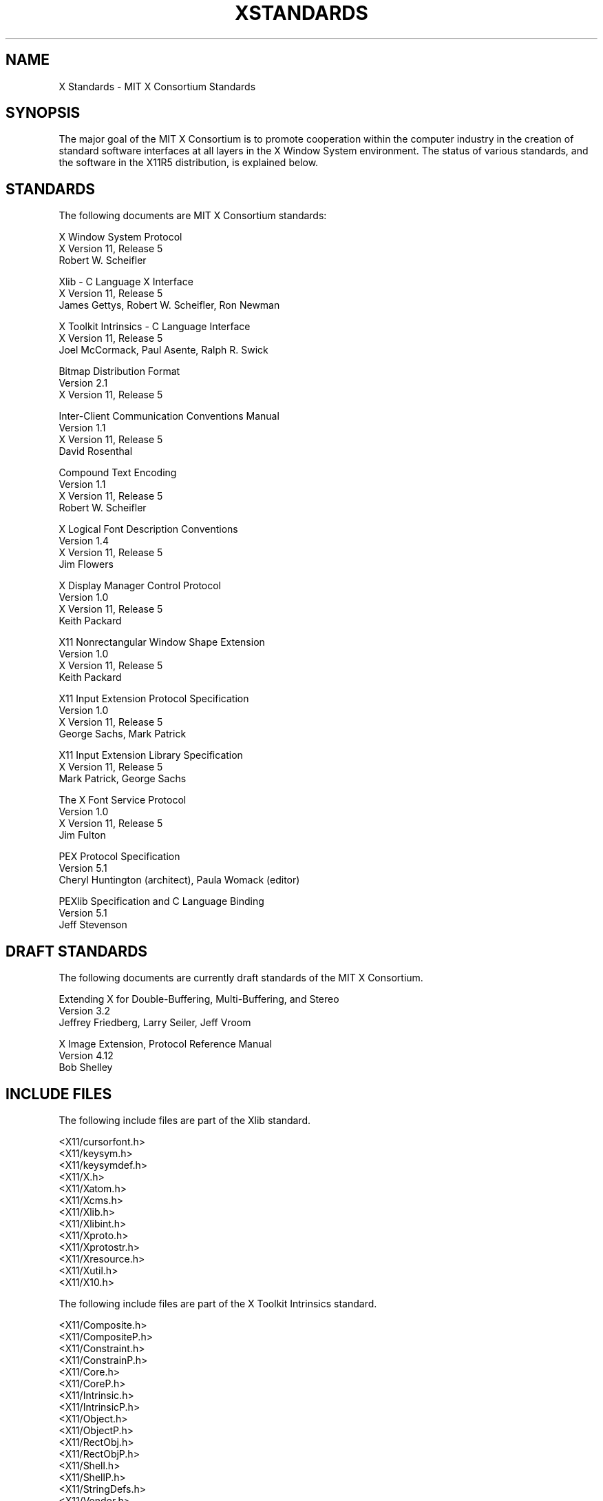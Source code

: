 .\" $XConsortium: Standards.man,v 1.8 93/02/25 16:46:19 rws Exp $
.TH XSTANDARDS 1 "Release 6"  "X Version 11"
.SH NAME
X Standards \- MIT X Consortium Standards
.SH SYNOPSIS
The major goal of the MIT X Consortium is to promote cooperation within the
computer industry in the creation of standard software interfaces at all layers
in the X Window System environment.  The status of various standards, and
the software in the X11R5 distribution, is explained below.
.SH STANDARDS
The following documents are MIT X Consortium standards:
.nf

X Window System Protocol
X Version 11, Release 5
Robert W. Scheifler

Xlib - C Language X Interface
X Version 11, Release 5
James Gettys, Robert W. Scheifler, Ron Newman

X Toolkit Intrinsics - C Language Interface
X Version 11, Release 5
Joel McCormack, Paul Asente, Ralph R. Swick

Bitmap Distribution Format
Version 2.1
X Version 11, Release 5

Inter-Client Communication Conventions Manual
Version 1.1
X Version 11, Release 5
David Rosenthal

Compound Text Encoding
Version 1.1
X Version 11, Release 5
Robert W. Scheifler

X Logical Font Description Conventions
Version 1.4
X Version 11, Release 5
Jim Flowers

X Display Manager Control Protocol
Version 1.0
X Version 11, Release 5
Keith Packard

X11 Nonrectangular Window Shape Extension
Version 1.0
X Version 11, Release 5
Keith Packard

X11 Input Extension Protocol Specification
Version 1.0
X Version 11, Release 5
George Sachs, Mark Patrick

X11 Input Extension Library Specification
X Version 11, Release 5
Mark Patrick, George Sachs

The X Font Service Protocol
Version 1.0
X Version 11, Release 5
Jim Fulton

PEX Protocol Specification
Version 5.1
Cheryl Huntington (architect), Paula Womack (editor)

PEXlib Specification and C Language Binding
Version 5.1
Jeff Stevenson
.fi
.SH "DRAFT STANDARDS"
The following documents are currently draft standards of the MIT X Consortium.
.nf

Extending X for Double-Buffering, Multi-Buffering, and Stereo
Version 3.2
Jeffrey Friedberg, Larry Seiler, Jeff Vroom

X Image Extension, Protocol Reference Manual
Version 4.12
Bob Shelley
.fi

.SH "INCLUDE FILES"
The following include files are part of the Xlib standard.
.nf

<X11/cursorfont.h>
<X11/keysym.h>
<X11/keysymdef.h>
<X11/X.h>
<X11/Xatom.h>
<X11/Xcms.h>
<X11/Xlib.h>
<X11/Xlibint.h>
<X11/Xproto.h>
<X11/Xprotostr.h>
<X11/Xresource.h>
<X11/Xutil.h>
<X11/X10.h>
.fi
.PP
The following include files are part of the X Toolkit Intrinsics standard.
.nf

<X11/Composite.h>
<X11/CompositeP.h>
<X11/Constraint.h>
<X11/ConstrainP.h>
<X11/Core.h>
<X11/CoreP.h>
<X11/Intrinsic.h>
<X11/IntrinsicP.h>
<X11/Object.h>
<X11/ObjectP.h>
<X11/RectObj.h>
<X11/RectObjP.h>
<X11/Shell.h>
<X11/ShellP.h>
<X11/StringDefs.h>
<X11/Vendor.h>
<X11/VendorP.h>
.fi
.PP
The following include file is part of the
Nonrectangular Window Shape Extension standard.
.nf

<X11/extensions/shape.h>
.fi
.PP
The following include files are part of the X Input Extension standard.
.nf

<X11/extensions/XI.h>
<X11/extensions/XInput.h>
<X11/extensions/XIproto.h>
.fi
.PP
The following include file is part of the Multi-Buffering draft standard.
.nf

<X11/extensions/multibuf.h>
.fi

.SH "NON STANDARDS"
The X11R5 distribution contains \fIsample\fP implementations, not
\fIreference\fP implementations.  Although much of the code is believed
to be correct, the code should be assumed to be in error wherever it
conflicts with the specification.
.PP
The only MIT X Consortium standards are the ones listed above.
No other documents, include files, or software in X11R5 carry special
status within the X Consortium.  For example, none of the following
are standards:
internal interfaces of the sample server;
the MIT-SHM extension;
the Input Synthesis extension;
the Athena Widget Set;
the Xmu library;
the Xau library;
CLX, the Common Lisp interface to X;
the RGB database;
the fonts distributed with X11R5;
the applications distributed with X11R5;
the include files <X11/XWDFile.h>, <X11/Xfuncproto.h>, <X11/Xfuncs.h>,
<X11/Xosdefs.h>, and <X11/Xos.h>;
the bitmap files in <X11/bitmaps>.
